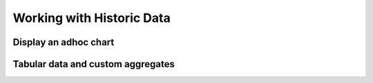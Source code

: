 Working with Historic Data
==========================

Display an adhoc chart
----------------------

Tabular data and custom aggregates
----------------------------------